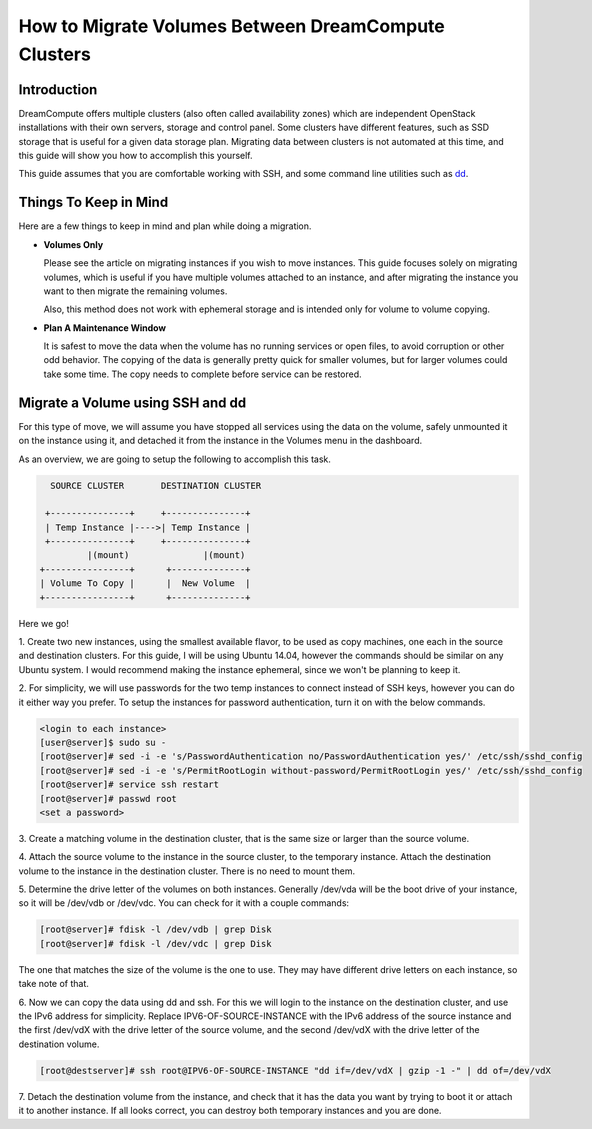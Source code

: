 ====================================================
How to Migrate Volumes Between DreamCompute Clusters
====================================================

Introduction
~~~~~~~~~~~~

DreamCompute offers multiple clusters (also often called availability zones)
which are independent OpenStack installations with their own servers, storage
and control panel.  Some clusters have different features, such as SSD storage
that is useful for a given data storage plan.  Migrating data between clusters
is not automated at this time, and this guide will show you how to accomplish
this yourself.

This guide assumes that you are comfortable working with SSH, and some
command line utilities such as `dd <http://man7.org/linux/man-pages/man1/dd.1.html>`_.

Things To Keep in Mind
~~~~~~~~~~~~~~~~~~~~~~

Here are a few things to keep in mind and plan while doing a migration.

* **Volumes Only**

  Please see the article on migrating instances if you wish to move instances.
  This guide focuses solely on migrating volumes, which is useful if you have
  multiple volumes attached to an instance, and after migrating the instance
  you want to then migrate the remaining volumes.

  Also, this method does not work with ephemeral storage and is intended only
  for volume to volume copying.

* **Plan A Maintenance Window**

  It is safest to move the data when the volume has no running services or open
  files, to avoid corruption or other odd behavior.  The copying of the data is
  generally pretty quick for smaller volumes, but for larger volumes could take
  some time.  The copy needs to complete before service can be restored.

Migrate a Volume using SSH and dd
~~~~~~~~~~~~~~~~~~~~~~~~~~~~~~~~~~~~~~~~~~~~~

For this type of move, we will assume you have stopped all services using the
data on the volume, safely unmounted it on the instance using it, and detached
it from the instance in the Volumes menu in the dashboard.

As an overview, we are going to setup the following to accomplish this task.

.. code::

        SOURCE CLUSTER       DESTINATION CLUSTER

       +---------------+     +---------------+
       | Temp Instance |---->| Temp Instance |
       +---------------+     +---------------+
               |(mount)              |(mount)
      +----------------+      +--------------+
      | Volume To Copy |      |  New Volume  |
      +----------------+      +--------------+

Here we go!

1.  Create two new instances, using the smallest available flavor, to be used
as copy machines, one each in the source and destination clusters.  For this
guide, I will be using Ubuntu 14.04, however the commands should be similar on
any Ubuntu system.  I would recommend making the instance ephemeral, since we
won't be planning to keep it.

2.  For simplicity, we will use passwords for the two temp instances to connect
instead of SSH keys, however you can do it either way you prefer.  To setup
the instances for password authentication, turn it on with the below
commands.

.. code-block:: console

    <login to each instance>
    [user@server]$ sudo su -
    [root@server]# sed -i -e 's/PasswordAuthentication no/PasswordAuthentication yes/' /etc/ssh/sshd_config
    [root@server]# sed -i -e 's/PermitRootLogin without-password/PermitRootLogin yes/' /etc/ssh/sshd_config
    [root@server]# service ssh restart
    [root@server]# passwd root
    <set a password>

3.  Create a matching volume in the destination cluster, that is the same size
or larger than the source volume.

4.  Attach the source volume to the instance in the source cluster, to the
temporary instance.  Attach the destination volume to the instance in the
destination cluster.  There is no need to mount them.

5.  Determine the drive letter of the volumes on both instances.  Generally
/dev/vda will be the boot drive of your instance, so it will be /dev/vdb or
/dev/vdc.  You can check for it with a couple commands:

.. code-block:: console

    [root@server]# fdisk -l /dev/vdb | grep Disk
    [root@server]# fdisk -l /dev/vdc | grep Disk

The one that matches the size of the volume is the one to use.  They may have
different drive letters on each instance, so take note of that.

6.  Now we can copy the data using dd and ssh.  For this we will login to the
instance on the destination cluster, and use the IPv6 address for simplicity.
Replace IPV6-OF-SOURCE-INSTANCE with the IPv6 address of the source instance
and the first /dev/vdX with the drive letter of the source volume, and the
second /dev/vdX with the drive letter of the destination volume.

.. code-block:: console

    [root@destserver]# ssh root@IPV6-OF-SOURCE-INSTANCE "dd if=/dev/vdX | gzip -1 -" | dd of=/dev/vdX

7.  Detach the destination volume from the instance, and check that it has the
data you want by trying to boot it or attach it to another instance.  If all
looks correct, you can destroy both temporary instances and you are done.

.. meta::
    :labels: migrate volume
